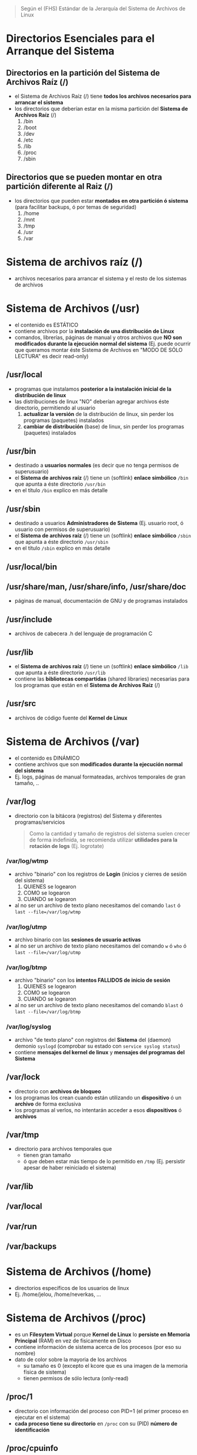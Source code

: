 #+BEGIN_QUOTE
Según el (FHS) Estándar de la Jerarquía del Sistema de Archivos de Linux
#+END_QUOTE
* Directorios Esenciales para el Arranque del Sistema
** Directorios en la partición del Sistema de Archivos Raíz (/)
   - el Sistema de Archivos Raíz (/) tiene *todos los archivos necesarios para arrancar el sistema*
   - los directorios que deberían estar en la misma partición del *Sistema de Archivos Raíz* (/)
     1) /bin
     2) /boot
     3) /dev
     4) /etc
     5) /lib
     6) /proc
     7) /sbin
** Directorios que se pueden montar en otra partición diferente al Raiz (/)
   - los directorios que pueden estar *montados en otra partición ó sistema* (para facilitar backups, ó por temas de seguridad)
     1) /home
     2) /mnt
     3) /tmp
     4) /usr
     5) /var
* Sistema de archivos raíz (/)
  - archivos necesarios para arrancar el sistema y el resto de los sistemas de archivos
* Sistema de Archivos (/usr)
  - el contenido es ESTÁTICO
  - contiene archivos por la *instalación de una distribución de Linux*
  - comandos, librerías, páginas de manual y otros archivos que *NO son modificados durante la ejecución normal del sistema*
    (Ej. puede ocurrir que queramos montar éste Sistema de Archivos en "MODO DE SÓLO LECTURA" es decir read-only)
** /usr/local
   - programas que instalamos *posterior a la instalación inicial de la distribución de linux*
   - las distribuciones de linux "NO" deberían agregar archivos éste directorio, permitiendo al usuario
     1) *actualizar la versión* de la distribución de linux, sin perder los programas (paquetes) instalados
     2) *cambiar de distribución* (base) de linux, sin perder los programas (paquetes) instalados
** /usr/bin
   - destinado a *usuarios normales* (es decir que no tenga permisos de superusuario)
   - el *Sistema de archivos raíz* (/) tiene un (softlink) *enlace simbólico* ~/bin~ que apunta a éste directorio ~/usr/bin~
   - en el título ~/bin~ explico en más detalle
** /usr/sbin
   - destinado a usuarios *Administradores de Sistema* (Ej. usuario root, ó usuario con permisos de superusuario)
   - el *Sistema de archivos raíz* (/) tiene un (softlink) *enlace simbólico* ~/sbin~ que apunta a éste directorio ~/usr/sbin~
   - en el título ~/sbin~ explico en más detalle
** /usr/local/bin
** /usr/share/man, /usr/share/info, /usr/share/doc
   - páginas de manual, documentación de GNU y de programas instalados
** /usr/include
   - archivos de cabecera .h del lenguaje de programación C
** /usr/lib
   - el *Sistema de archivos raíz* (/) tiene un (softlink) *enlace simbólico* ~/lib~ que apunta a éste directorio ~/usr/lib~
   - contiene las *bibliotecas compartidas* (shared libraries) necesarias para los programas que están en el *Sistema de Archivos Raíz* (/)
** /usr/src
   - archivos de código fuente del *Kernel de Linux*
* Sistema de Archivos (/var)
  - el contenido es DINÁMICO
  - contiene archivos que son *modificados durante la ejecución normal del sistema*
  - Ej. logs, páginas de manual formateadas, archivos temporales de gran tamaño, ..
** /var/log
   - directorio con la bitácora (registros) del Sistema y diferentes programas/servicios

    #+BEGIN_QUOTE
    Como la cantidad y tamaño de registros del sistema suelen crecer de forma indefinida,
    se recomienda utilizar *utilidades para la rotación de logs* (Ej. logrotate)
    #+END_QUOTE
*** /var/log/wtmp
    - archivo "binario" con los registros de *Login* (inicios y cierres de sesión del sistema)
      1) QUIENES se logearon
      2) COMO se logearon
      3) CUANDO se logearon
    - al no ser un archivo de texto plano necesitamos del comando ~last~ ó ~last --file=/var/log/wtmp~
*** /var/log/utmp
    - archivo binario con las *sesiones de usuario activas*
    - al no ser un archivo de texto plano necesitamos del comando ~w~ ó ~who~ ó ~last --file=/var/log/utmp~
*** /var/log/btmp
    - archivo "binario" con los *intentos FALLIDOS de inicio de sesión*
      1) QUIENES se logearon
      2) COMO se logearon
      3) CUANDO se logearon
    - al no ser un archivo de texto plano necesitamos del comando ~blast~ ó ~last --file=/var/log/btmp~
*** /var/log/syslog
    - archivo "de texto plano" con registros del *Sistema* del (daemon) demonio ~syslogd~ (comprobar su estado con ~service syslog status~)
    - contiene *mensajes del kernel de linux* y *mensajes del programas del Sistema*
** /var/lock
   - directorio con *archivos de bloqueo*
   - los programas los crean cuando están utilizando un *dispositivo* ó un *archivo* de forma exclusiva
   - los programas al verlos, no intentarán acceder a esos *dispositivos* ó *archivos*
** /var/tmp
   - directorio para archivos temporales que
     - tienen gran tamaño
     - ó que deben estar más tiempo de lo permitido en ~/tmp~ (Ej. persistir apesar de haber reiniciado el sistema)
** /var/lib
** /var/local
** /var/run
** /var/backups
* Sistema de Archivos (/home)
  - directorios específicos de los usuarios de linux
  - Ej. /home/jelou, /home/neverkas, ...
* Sistema de Archivos (/proc)
  - es un *Filesytem Virtual* porque *Kernel de Linux* lo *persiste en Memoria Principal* (RAM) en vez de fisicamente en Disco
  - contiene información de sistema acerca de los procesos (por eso su nombre)
  - dato de color sobre la mayoria de los archivos
    - su tamaño es 0 (excepto el kcore que es una imagen de la memoria física de sistema)
    - tienen permisos de sólo lectura (only-read)
** /proc/1
   - directorio con información del proceso con PID=1 (el primer proceso en ejecutar en el sistema)
   - *cada proceso tiene su directorio* en ~/proc~ con su (PID) *número de identificación*
** /proc/cpuinfo
   - información del procesador (tipo, marca, modelo, ..)
** /proc/devices
   - archivo con un listado de *controladores de dispositivos* configurados en el Kernel de Linux (dispositivos de Caracter, dispositivos de Bloque)
** /proc/tty
   - directorio con información sobre las TTY
*** /proc/tty/drivers
    - archivo con un listado de drivers + su uso
** /proc/filesystem
   - archivo con un listado de *Sistemas de Archivos* soportados por el Kernel de Linux
** /proc/meminfo
   - archivo con información sobre la *memoria física* (RAM) y *swap* (espacio de intercambio)
   - el comando ~free~
     1) utiliza información de éste archivo (para mostrar la cantidad de memoria libre, utilizada)
     2) permite mostrar la información en unidades mas humanizadas/entendibles
** /proc/net
   - directorio con el estado de los *protocolos de red* (wirless, tcp, udp, ...)
** /proc/version
   - archivo con la versión del kernel de linux
* /bin
  - suele ser un (softlink) *enlace simbólico* a ~/usr/bin~
  - destinado a *usuarios normales* (es decir que no tenga permisos de superusuario)
  - contiene las Shells (Ej. sh, bash, csh, ..)
  - contiene comandos de *GNU coreutils* (Ej. cp, mv, rm, cat, ls, ...)
  - contiene comandos requeridos por scripts del Sistema de Arranque (boot)

  #+BEGIN_QUOTE
  Algunos de los comandos que contiene son
  - cat, chrp, chmod, chwon, cp, date, dd, df, echo, hostname, kill, ln
  - ls, mkdir, more, mount, mv, ps, pwd, rm, rmdir, sed, sh, su, umount, uname
  - stty, login, dmesg, true, false, mknod, sync

  Otros programas es opcional que tenga
  - tar, cpio, ping, netstat, csh
  - ed, gzip, gunzip, zcat
  #+END_QUOTE
* /sbin
  - suele ser un (softlink) *enlace simbólico* a ~/usr/sbin~
  - destinado a usuarios *Administradores de Sistema* (Ej. usuario root, ó usuario con permisos de superusuario)
  - contiene *comandos esenciales del Sistema* (arrancar/restaurar/recuperar/reparar el sistema)
* /etc
  - contiene *archivos de configuración* del sistema
** /etc/fstab
   - archivo con un listado de los *filesystem montados automáticamente al iniciar el sistema*
   - para mas información ejecutar por linea de comandos ~man fstab~
** /etc/mtab
   - archivo con un listado de *filesystems montados de forma dinámica ó en tiempo real*
   - ~/etc/mtab~ difiere de ~/etc/fstab~ porque éste segundo son *filesystem montados de forma estática* al momento de iniciar el sistema
** /etc/X11
   - directorio con archivos de configuración del *X Window System* (Sistema de Ventanas X)
** /etc/adduser.conf
   - configuración por default del comando ~adduser~
     - Ej. *cambiar el directorio home* de los usuarios ubicada en ~/home~ por otro (ó mantenerlo)
     - Ej. *cambiar la estructura (skel) del directorio home* ubicada en ~/etc/skel~ por otra (ó mantenerlo)
   - ~adduser~ permite crear usuarios, crear grupos, crearle un directorio home a un usuario, ..
** /etc/apt
   - archivos de configuración del *Gestor de Paquetes* (ó Herramienta Avanzada de Empaquetado) ~apt~ de Debian GNU/Linux

   #+BEGIN_QUOTE
   Algunas características de ~apt~
   - hace referencia a *Advanced Package Tool* (Herramienta Avanzada de Empaquetado)
   - tiene una *interfáz en modo texto*, también llamada (CLI) *Command line interface* (interfáz de linea de comando)
   - ~apt~ es el *front-end* del *Gestor de Paquetes* ~dpkg~, éste primero tiene una *interfáz de usuario* mas amigable

   Algunas diferencias entre ~apt~ y ~dpkg~
   - ~dpkg~ permite instalar/remover paquetes
   - ~apt~ utiliza por detrás (back-end) a ~dpkg~ para instalar/remover paquetes (es decir ~apt~ depende de ~dpkg~)
   - ~apt~ permite descargar paquetes e instalar dependencias (~dpkg~ NO dispone esas dos características)
   #+END_QUOTE
** /etc/apt/sources.list
   - archivo de texto que contiene una *lista de fuentes (repositorios) de base de datos de apt*
   - se utiliza para sincronizar la *base de datos de paquetes de las fuentes* con la *base de datos de paquetes de nuestro sistema local*
** /etc/apt/sources.list.d
   - directorio con el mismo objetivo que el archivo ~sources.list~
   - cada entrada del directorio es un archivo ~nombre.list~ con el mismo formato que ~sources.list~
   - permite desacoplar las fuentes en vez de centralizar todas en ~sources.list~
** /etc/group
   - archivo con un *listado de GRUPOS del sistema* y los *usuarios pertenecen a cada grupo*
** /etc/passwd
   - archivo con el *listado de USUARIOS* del sistema
   - contiene información de cada usuario (Ej. ruta de su directorio Home, tipo de shell que utiliza, ...)
** /etc/shadow
   - archivo con el *listado de CONTRASEÑAS encriptadas/cifrada* de los usuarios del sistema
** /etc/sudoers
   - archivo que sólo debería ser modificado con el comando ~visudo~ utilizando permisos de superusuario (root)
   - define que usuarios están autorizados a solicitar permisos de superusuario (root)
** /etc/hostname
   - archivo con el *nombre del equipo* (el comando ~hostname~ devuelve lo mismo)
** /etc/hosts
   - archivo para asignar *nombres de dominio* a *direcciones de IP*
** /etc/hosts.allow
   - archivo con un *listado de hosts* que pueden *controlar acceder a ciertos servicios del sistema*
** /etc/hosts.deny
   - lo opuesto a ~/etc/hosts.allow~
** /etc/logrotate.conf
   - permite gestionar la generación de (logs) registros del sistema
** /etc/networks
** /etc/services
   - archivo con un *listado de SERVICIOS* + el PUERTO asociado + el PRÓTOCOLO (tcp, udp)
** /etc/shells
   - archivo con un *listado de SHELLS* confiables (algunos *Display Manager* la utilizan)
   - Ej. ~/bin/sh~, ~/bin/bash~, ~/usr/bin/fish~, ...
** /etc/skel
   - archivos y *estructura de directorios* por default *para la carpeta HOME de un nuevo usuario* (cuando creamos un usuario)
** /etc/screenrc
   - archivo para configuración para *GNU Screen* el *Multiplexor de terminales* asociado al comando ~screen~
   - Ej. atajos, comandos a ejecutar al inciar, ..
** /etc/ssh
   - *directorio con archivos de configuración* del *Servidor SSH* del sistema (necesitamos installar ~openssh-server~)
   - ~/etc/ssh~ difiere de ~/home/algun-usuario/.ssh~, éste segundo contiene
     1) los *Hosts confiables* (a los que nos conectamos)
     2) nuestras *claves públicas* (certificados que validan quienes somos, al conectarnos a un host confiable)
** /etc/timezone
   - archivo con la *zona horaria del sistema*
* /root
  - representa el *directorio local* (home) del usuario (root) es decir del *Administrador del Sistema*
* /lib
  - suele ser un (softlink) *enlace simbólico* a ~/usr/lib~
  - contiene las *bibliotecas compartidas* (shared libraries) necesarias para los programas que están en el *Sistema de Archivos Raíz* (/)
** /lib/modules/"kernel-version"
   - módulos del (kernel) Núcleo de Linux, necesarios para arrancar el sistema
   - se crean luego de compilar el kernel de linux
* /dev
  - contiene archivos "especiales" llamados *archivos de DISPOSITIVO* (se clasifican en dispositivos de Bloque, dispositivos de Caracter)
  - los *archivos de dispositivos*
    1) son una *Interfáz* al *Controlador de dispositivo* (parte del núcleo de Linux)
    2) el *Controlador del dispositivo* permite el *acceso al hardware*
** /dev/sdx
   - archivos de dispositivo de *Discos Duros* y utilizan la interfáz (SCSI) *Small Computer System Interface*
   - según el *esquema de nombres*, la letra ~x~ se reemplaza por ~a~, ~b~, .. (según el orden en que se detectan los dispositivos)

   #+BEGIN_QUOTE
   1) ~/dev/sda~ es la *interfáz al Controlador del Dispositivo* del 1º Disco Duro SCSI detectado
   2) ~/dev/sdb~ es la *interfáz al Controlador del Dispositivo* del 2º Disco Duro SCSI detectado
   #+END_QUOTE
** /dev/sdxy
   - son las *PARTICIONES* de los Discos duros SCSI
   - según el esquema de nombres
     1) la letra ~x~ se reemplaza por ~a~, ~b~, .. (según el orden en que se detectan los dispositivos)
     2) la letra ~y~ se reemplaza por números enteros 1,2,.. (Ej. sdx1, sdbx2, ..)

   #+BEGIN_QUOTE
   las particiones del disco duro ~/dev/sda~
   - ~/dev/sda1~ es la 1º partición
   - ~/dev/sda2~ es la 2º partición
   - ~/dev/sdan~ es la N partición (el número N dependerá del tipo de *Tabla de Particiones* con el que formateamos el dispositivo)

   las particiones del disco duro ~/dev/sdb~
   - ~/dev/sdb1~ es la 1º partición
   - ~/dev/sdb2~ es la 2º partición
   - ~/dev/sdbn~ es la N partición (el número N dependerá del tipo de *Tabla de Particiones* con el que formateamos el dispositivo)
   #+END_QUOTE
* TODO /tmp
** /var/tmp
* /boot
  - contiene archivos utilizados por el *Cargador de Arranque* (Ej. GRUB ó LILO)
  - guarda las imagenes del KERNEL de Linux
** /boot/grub
   - directorio con *archivos configuración* del (GRUB)
* /mnt
  - directorio para crear *Puntos de Montaje* (temporales) para
    1) *Sistemas de Archivos* (Ej. ext3, ext4, ntfs, fat32, ..)
    2) ó *Dispositivos* (Ej. /dev/sda1, /dev/sda2, .., /dev/cdrom, ..)
  - el *proceso de montaje* permite que
    1) un *Filesystem* esté disponible por el sistema (acceder a sus archivos)
    2) el sistema accede al Filesytem montado a través del *punto de montaje* (Ej. /mnt/usb, /mnt/cdrom, ..)

  #+BEGIN_QUOTE
  Si MONTAMOS un dispositivo
  - utilizamos el comando ~mount~ de la forma ~mount /dev/nombre-archivo-dispositivo ruta-punto-de-montaje~
  - el comando ~mount~ requiere privilegios de superusuario (ó usuario root)
  - Ej. ~mount /dev/sda1 /home~, ó ~mount /dev/usb /mnt/pendrive~

  Si DESMONTAMOS un *dispositivo* ó un *punto de montaje*,
  - utilizamos el comando ~umount~ de la forma ~umount nombre-dispositivo~ ó ~umount ruta-punto-de-montaje~
  - Ej. ~umount /home~ ó ~umount /dev/sda1~

  La ruta de punto de montaje
  - es desde dónde accederemos al filesystem montado
  - puede estar vacía pero.. DEBE EXISTIR
  - si tenía archivos, estos quedarán inaccesibles mientras el filesystem esté montado (a menos que ya estuviera abierto el archivo)
  #+END_QUOTE

  #+BEGIN_QUOTE
  Si queremos que un dispositivo esté montado de forma permanente necesitamos editar el archivo ~/etc/fstab~
  - Ej. una partición de un disco duro que usamos sólo de almacenamiento, ó una partición que tiene instalada una distribución de Linux
  #+END_QUOTE
* TODO /opt
* TODO /initrd
